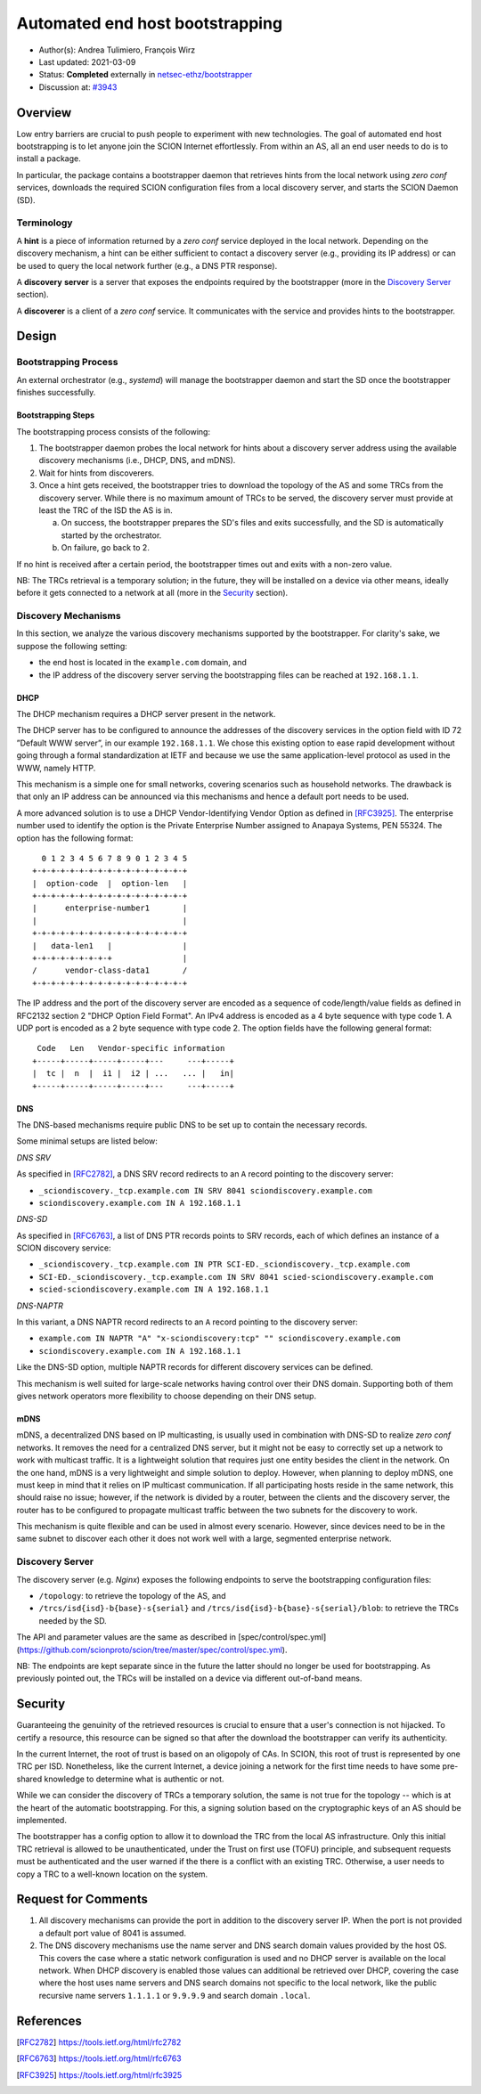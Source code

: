 ********************************
Automated end host bootstrapping
********************************

- Author(s): Andrea Tulimiero, François Wirz
- Last updated: 2021-03-09
- Status: **Completed** externally in `netsec-ethz/bootstrapper <https://github.com/netsec-ethz/bootstrapper>`_
- Discussion at: `#3943 <https://github.com/scionproto/scion/pull/3943>`_

Overview
========

Low entry barriers are crucial to push people to experiment with new
technologies.
The goal of automated end host bootstrapping is to let anyone join the
SCION Internet effortlessly.
From within an AS, all an end user needs to do is to install a package.

In particular, the package contains a bootstrapper daemon that retrieves
hints from the local network using *zero conf* services, downloads the
required SCION configuration files from a local discovery server, and starts
the SCION Daemon (SD).

Terminology
-----------

A **hint** is a piece of information returned by a *zero conf* service deployed
in the local network.
Depending on the discovery mechanism, a hint can be either sufficient to contact
a discovery server (e.g., providing its IP address) or can be used to query the local
network further (e.g., a DNS PTR response).

A **discovery** **server** is a server that exposes the endpoints required
by the bootstrapper (more in the `Discovery Server`_ section).

A **discoverer** is a client of a *zero conf* service. It communicates with the service
and provides hints to the bootstrapper.

Design
======

Bootstrapping Process
---------------------

An external orchestrator (e.g., *systemd*) will manage the bootstrapper
daemon and start the SD once the bootstrapper finishes successfully.

Bootstrapping Steps
^^^^^^^^^^^^^^^^^^^

The bootstrapping process consists of the following:

1. The bootstrapper daemon probes the local network for hints about a
   discovery server address using the available discovery mechanisms (i.e., DHCP, DNS, and mDNS).
2. Wait for hints from discoverers.
3. Once a hint gets received, the bootstrapper tries to download the topology of
   the AS and some TRCs from the discovery server. While there is no maximum amount of TRCs to
   be served, the discovery server must provide at least the TRC of the ISD the AS is in.

   a. On success, the bootstrapper prepares the SD's files and exits successfully, and the SD is automatically started by the orchestrator.
   b. On failure, go back to 2.


If no hint is received after a certain period, the bootstrapper times out
and exits with a non-zero value.

NB: The TRCs retrieval is a temporary solution; in the future, they will be
installed on a device via other means, ideally before it gets connected to
a network at all (more in the `Security`_ section).

Discovery Mechanisms
--------------------

In this section, we analyze the various discovery mechanisms supported
by the bootstrapper.
For clarity's sake, we suppose the following setting:

- the end host is located in the ``example.com`` domain, and
- the IP address of the discovery server serving the bootstrapping files can
  be reached at ``192.168.1.1``.

DHCP
^^^^

The DHCP mechanism requires a DHCP server present in the network.

The DHCP server has to be configured to announce the addresses of the discovery services
in the option field with ID 72 ”Default WWW server”, in our example ``192.168.1.1``.
We chose this existing option to ease rapid development without going through a formal standardization
at IETF and because we use the same application-level protocol as used in the WWW, namely HTTP.

This mechanism is a simple one for small networks, covering scenarios such as household networks.
The drawback is that only an IP address can be announced via this mechanisms and hence a default port needs to be used.

A more advanced solution is to use a DHCP Vendor-Identifying Vendor Option as defined in [RFC3925]_.
The enterprise number used to identify the option is the Private Enterprise Number
assigned to Anapaya Systems, PEN 55324.
The option has the following format::

      0 1 2 3 4 5 6 7 8 9 0 1 2 3 4 5
    +-+-+-+-+-+-+-+-+-+-+-+-+-+-+-+-+
    |  option-code  |  option-len   |
    +-+-+-+-+-+-+-+-+-+-+-+-+-+-+-+-+
    |      enterprise-number1       |
    |                               |
    +-+-+-+-+-+-+-+-+-+-+-+-+-+-+-+-+
    |   data-len1   |               |
    +-+-+-+-+-+-+-+-+               |
    /      vendor-class-data1       /
    +-+-+-+-+-+-+-+-+-+-+-+-+-+-+-+-+

The IP address and the port of the discovery server are encoded as a sequence of code/length/value fields
as defined in RFC2132 section 2 "DHCP Option Field Format".
An IPv4 address is encoded as a 4 byte sequence with type code 1.
A UDP port is encoded as a 2 byte sequence with type code 2.
The option fields have the following general format::

     Code   Len   Vendor-specific information
    +-----+-----+-----+-----+---     ---+-----+
    |  tc |  n  |  i1 |  i2 | ...   ... |   in|
    +-----+-----+-----+-----+---     ---+-----+

DNS
^^^

The DNS-based mechanisms require public DNS to be set up to contain the necessary records.

Some minimal setups are listed below:

*DNS SRV*

As specified in [RFC2782]_, a DNS SRV record redirects to an ``A`` record pointing to the discovery server:

- ``_sciondiscovery._tcp.example.com IN SRV 8041 sciondiscovery.example.com``
- ``sciondiscovery.example.com IN A 192.168.1.1``

*DNS-SD*

As specified in [RFC6763]_, a list of DNS PTR records points to SRV records,
each of which defines an instance of a SCION discovery service:

- ``_sciondiscovery._tcp.example.com IN PTR SCI-ED._sciondiscovery._tcp.example.com``
- ``SCI-ED._sciondiscovery._tcp.example.com IN SRV 8041 scied-sciondiscovery.example.com``
- ``scied-sciondiscovery.example.com IN A 192.168.1.1``

*DNS-NAPTR*

In this variant, a DNS NAPTR record redirects to an ``A`` record pointing to the
discovery server:

- ``example.com IN NAPTR "A" "x-sciondiscovery:tcp" "" sciondiscovery.example.com``
- ``sciondiscovery.example.com IN A 192.168.1.1``

Like the DNS-SD option, multiple NAPTR records for different discovery services
can be defined.

This mechanism is well suited for large-scale networks having control over their DNS domain.
Supporting both of them gives network operators more flexibility to choose depending on their DNS setup.

mDNS
^^^^

mDNS, a decentralized DNS based on IP multicasting, is usually used
in combination with DNS-SD to realize *zero conf* networks.
It removes the need for a centralized DNS server, but it might not be
easy to correctly set up a network to work with multicast traffic.
It is a lightweight solution that requires just one entity besides the client in the network.
On the one hand, mDNS is a very lightweight and simple solution to deploy.
However, when planning to deploy mDNS, one must keep in mind that it relies on IP multicast communication.
If all participating hosts reside in the same network, this should raise no issue; however, if the network is divided by a router,
between the clients and the discovery server, the router has to be configured to propagate multicast traffic
between the two subnets for the discovery to work.

This mechanism is quite flexible and can be used in almost every scenario.
However, since devices need to be in the same subnet to discover each other it does not work well with a large,
segmented enterprise network.

Discovery Server
----------------

The discovery server (e.g. *Nginx*) exposes the following endpoints to
serve the bootstrapping configuration files:

- ``/topology``: to retrieve the topology of the AS, and
- ``/trcs/isd{isd}-b{base}-s{serial}`` and ``/trcs/isd{isd}-b{base}-s{serial}/blob``:
  to retrieve the TRCs needed by the SD.

The API and parameter values are the same as described
in [spec/control/spec.yml](https://github.com/scionproto/scion/tree/master/spec/control/spec.yml).

NB: The endpoints are kept separate since in the future the latter should no
longer be used for bootstrapping.  As previously pointed out, the TRCs will be
installed on a device via different out-of-band means.


Security
========

Guaranteeing the genuinity of the retrieved resources is crucial to ensure that
a user's connection is not hijacked. To certify a resource, this resource can be signed
so that after the download the bootstrapper can verify its authenticity.

In the current Internet, the root of trust is based on an oligopoly of CAs.
In SCION, this root of trust is represented by one TRC per ISD.
Nonetheless, like the current Internet, a device joining a network for the first time
needs to have some pre-shared knowledge to determine what is authentic or not.

While we can consider the discovery of TRCs a temporary solution, the same is not true for the
topology -- which is at the heart of the automatic bootstrapping.
For this, a signing solution based on the cryptographic keys of an AS should be implemented.

The bootstrapper has a config option to allow it to download the TRC from the
local AS infrastructure.
Only this initial TRC retrieval is allowed to be unauthenticated, under the
Trust on first use (TOFU) principle, and subsequent requests must be
authenticated and the user warned if the there is a conflict with an existing
TRC.
Otherwise, a user needs to copy a TRC to a well-known location on the system.

Request for Comments
====================

1. All discovery mechanisms can provide the port in addition to the discovery
   server IP. When the port is not provided a default port value of 8041 is
   assumed.
2. The DNS discovery mechanisms use the name server and DNS search domain
   values provided by the host OS. This covers the case where a static network
   configuration is used and no DHCP server is available on the local network.
   When DHCP discovery is enabled those values can additional be retrieved over
   DHCP, covering the case where the host uses name servers and DNS search
   domains not specific to the local network, like the public recursive name
   servers ``1.1.1.1`` or ``9.9.9.9`` and search domain ``.local``.

References
==========

.. [RFC2782] https://tools.ietf.org/html/rfc2782
.. [RFC6763] https://tools.ietf.org/html/rfc6763
.. [RFC3925] https://tools.ietf.org/html/rfc3925


